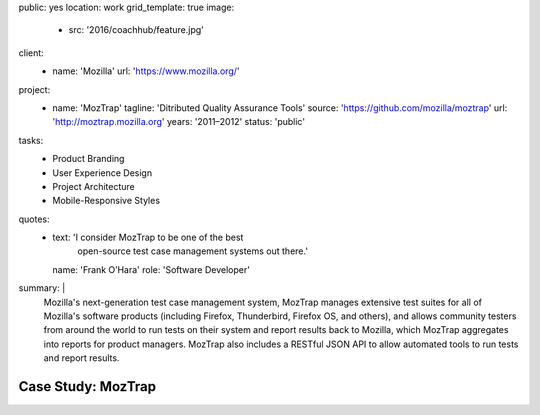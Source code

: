 public: yes
location: work
grid_template: true
image:
  - src: '2016/coachhub/feature.jpg'
client:
  - name: 'Mozilla'
    url: 'https://www.mozilla.org/'
project:
  - name: 'MozTrap'
    tagline: 'Ditributed Quality Assurance Tools'
    source: 'https://github.com/mozilla/moztrap'
    url: 'http://moztrap.mozilla.org'
    years: '2011–2012'
    status: 'public'
tasks:
  - Product Branding
  - User Experience Design
  - Project Architecture
  - Mobile-Responsive Styles
quotes:
  - text: 'I consider MozTrap to be one of the best
      open-source test case management systems out there.'
    name: 'Frank O’Hara'
    role: 'Software Developer'
summary: |
  Mozilla's next-generation test case management system,
  MozTrap manages extensive test suites
  for all of Mozilla's software products
  (including Firefox, Thunderbird, Firefox OS, and others),
  and allows community testers from around the world
  to run tests on their system and report results back to Mozilla,
  which MozTrap aggregates into reports for product managers.
  MozTrap also includes a RESTful JSON API
  to allow automated tools to run tests and report results.


Case Study: MozTrap
===================
